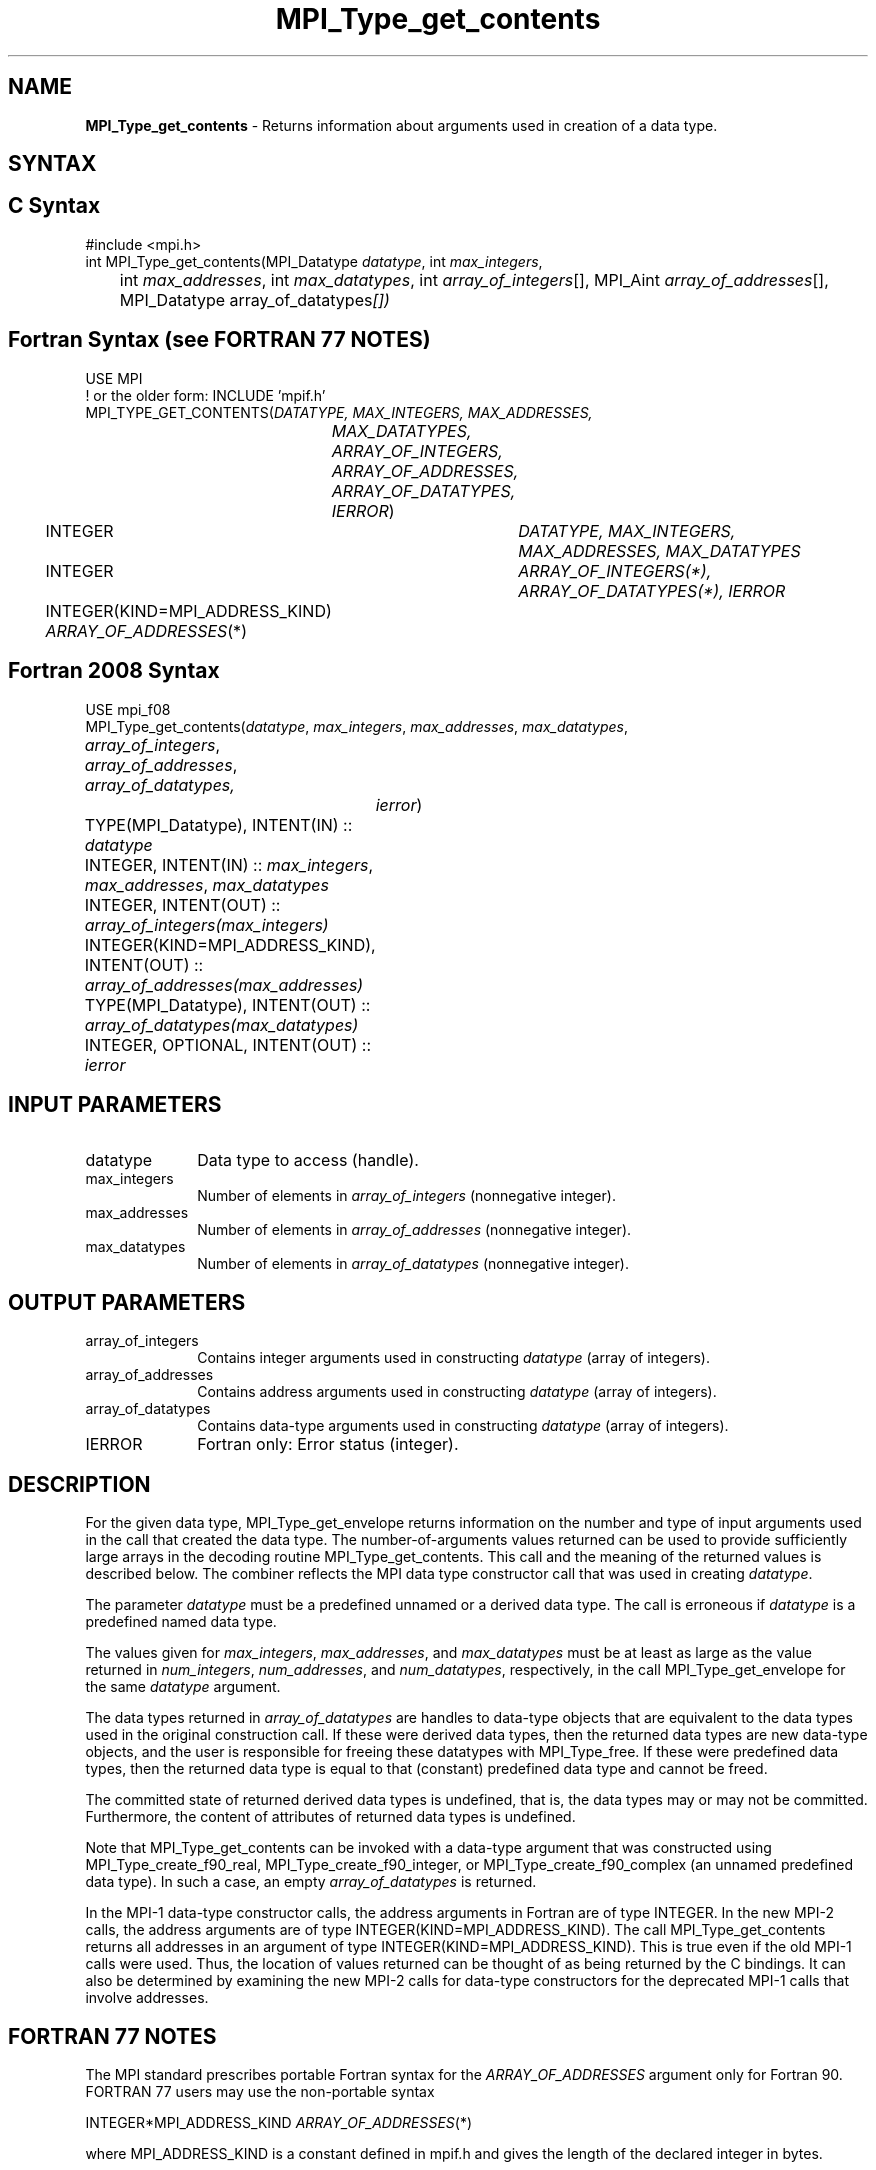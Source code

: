 .\" -*- nroff -*-
.\" Copyright 2010 Cisco Systems, Inc.  All rights reserved.
.\" Copyright 2006-2008 Sun Microsystems, Inc.
.\" Copyright (c) 1996 Thinking Machines Corporation
.\" $COPYRIGHT$
.TH MPI_Type_get_contents 3 "Mar 26, 2019" "4.0.1" "Open MPI"
.SH NAME
\fBMPI_Type_get_contents\fP \- Returns information about arguments used in creation of a data type.

.SH SYNTAX
.ft R
.SH C Syntax
.nf
#include <mpi.h>
int MPI_Type_get_contents(MPI_Datatype \fIdatatype\fP, int \fImax_integers\fP,
	int \fImax_addresses\fP, int \fImax_datatypes\fP, int \fIarray_of_integers\fP[], MPI_Aint \fIarray_of_addresses\fP[], MPI_Datatype array_of_datatypes\fP[])

.fi
.SH Fortran Syntax (see FORTRAN 77 NOTES)
.nf
USE MPI
! or the older form: INCLUDE 'mpif.h'
MPI_TYPE_GET_CONTENTS(\fIDATATYPE, MAX_INTEGERS, MAX_ADDRESSES,
		MAX_DATATYPES, ARRAY_OF_INTEGERS, ARRAY_OF_ADDRESSES,
		ARRAY_OF_DATATYPES, IERROR\fP)
	INTEGER	\fIDATATYPE, MAX_INTEGERS, MAX_ADDRESSES, MAX_DATATYPES\fP
	INTEGER	\fIARRAY_OF_INTEGERS(*), ARRAY_OF_DATATYPES(*), IERROR\fP
	INTEGER(KIND=MPI_ADDRESS_KIND) \fIARRAY_OF_ADDRESSES\fP(*)

.fi
.SH Fortran 2008 Syntax
.nf
USE mpi_f08
MPI_Type_get_contents(\fIdatatype\fP, \fImax_integers\fP, \fImax_addresses\fP, \fImax_datatypes\fP,
	\fIarray_of_integers\fP, \fIarray_of_addresses\fP, \fIarray_of_datatypes,\fP
		\fIierror\fP)
	TYPE(MPI_Datatype), INTENT(IN) :: \fIdatatype\fP
	INTEGER, INTENT(IN) :: \fImax_integers\fP, \fImax_addresses\fP, \fImax_datatypes\fP
	INTEGER, INTENT(OUT) :: \fIarray_of_integers(max_integers)\fP
	INTEGER(KIND=MPI_ADDRESS_KIND), INTENT(OUT) ::
	\fIarray_of_addresses(max_addresses)\fP
	TYPE(MPI_Datatype), INTENT(OUT) :: \fIarray_of_datatypes(max_datatypes)\fP
	INTEGER, OPTIONAL, INTENT(OUT) :: \fIierror\fP

.fi
.SH INPUT PARAMETERS
.ft R
.TP 1i
datatype
Data type to access (handle).
.TP 1i
max_integers
Number of elements in \fIarray_of_integers\fP (nonnegative integer).
.TP 1i
max_addresses
Number of elements in \fIarray_of_addresses\fP (nonnegative integer).
.TP 1i
max_datatypes
Number of elements in \fIarray_of_datatypes\fP (nonnegative integer).

.SH OUTPUT PARAMETERS
.ft R
.TP 1i
array_of_integers
Contains integer arguments used in constructing \fIdatatype\fP (array of integers).
.TP 1i
array_of_addresses
Contains address arguments used in constructing \fIdatatype\fP (array of integers).
.TP 1i
array_of_datatypes
Contains data-type arguments used in constructing \fIdatatype\fP (array of integers).
.TP 1i
IERROR
Fortran only: Error status (integer).

.SH DESCRIPTION
.ft R
For the given data type, MPI_Type_get_envelope returns information on the number and type of input arguments used in the call that created the data type. The number-of-arguments values returned can be used to provide sufficiently large arrays in the decoding routine MPI_Type_get_contents. This call and the meaning of the returned values is described below. The combiner reflects the MPI data type constructor call that was used in creating \fIdatatype\fP.

The parameter \fIdatatype\fP must be a predefined unnamed or a derived data type. The call is erroneous if \fIdatatype\fP is a predefined named data type.
.sp
The values given for \fImax_integers\fP, \fImax_addresses\fP, and \fImax_datatypes\fP must be at least as large as the value returned in \fInum_integers\fP, \fInum_addresses\fP, and \fInum_datatypes\fP, respectively, in the call MPI_Type_get_envelope for the same \fIdatatype\fP argument.
.sp
The data types returned in \fIarray_of_datatypes\fP are handles to data-type objects that are equivalent to the data types used in the original construction call. If these were derived data types, then the returned data types are new data-type objects, and the user is responsible for freeing these datatypes with MPI_Type_free. If these were predefined data types, then the returned data type is equal to that (constant) predefined data type and cannot be freed.
.sp
The committed state of returned derived data types is undefined, that is, the data types may or may not be committed. Furthermore, the content of attributes of returned data types is undefined.
.sp
Note that MPI_Type_get_contents can be invoked with a data-type argument that was constructed using MPI_Type_create_f90_real, MPI_Type_create_f90_integer, or MPI_Type_create_f90_complex (an unnamed predefined data type). In such a case, an empty \fIarray_of_datatypes\fP is returned.
.sp
In the MPI-1 data-type constructor calls, the address arguments in Fortran are of type INTEGER. In the new MPI-2 calls, the address arguments are of type INTEGER(KIND=MPI_ADDRESS_KIND). The call MPI_Type_get_contents returns all addresses in an argument of type INTEGER(KIND=MPI_ADDRESS_KIND). This is true even if the old MPI-1 calls were used. Thus, the location of values returned can be thought of as being returned by the C bindings. It can also be determined by examining the new MPI-2 calls for data-type constructors for the deprecated MPI-1 calls that involve addresses.

.SH FORTRAN 77 NOTES
.ft R
The MPI standard prescribes portable Fortran syntax for
the \fIARRAY_OF_ADDRESSES\fP argument only for Fortran 90. FORTRAN 77
users may use the non-portable syntax
.sp
.nf
     INTEGER*MPI_ADDRESS_KIND \fIARRAY_OF_ADDRESSES\fP(*)
.fi
.sp
where MPI_ADDRESS_KIND is a constant defined in mpif.h
and gives the length of the declared integer in bytes.

.SH ERRORS
Almost all MPI routines return an error value; C routines as the value of the function and Fortran routines in the last argument. C++ functions do not return errors. If the default error handler is set to MPI::ERRORS_THROW_EXCEPTIONS, then on error the C++ exception mechanism will be used to throw an MPI::Exception object.
.sp
Before the error value is returned, the current MPI error handler is
called. By default, this error handler aborts the MPI job, except for I/O function errors. The error handler may be changed with MPI_Comm_set_errhandler; the predefined error handler MPI_ERRORS_RETURN may be used to cause error values to be returned. Note that MPI does not guarantee that an MPI program can continue past an error.

.SH SEE ALSO
.ft r
MPI_Type_get_envelope
.br

